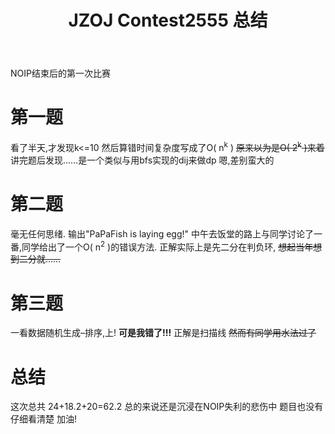 #+TITLE: JZOJ Contest2555 总结

NOIP结束后的第一次比赛

* 第一题
看了半天,才发现k<=10
然后算错时间复杂度写成了O( n^k ) +原来以为是O( 2^k )来着+
讲完题后发现......是一个类似与用bfs实现的dij来做dp
嗯,差别蛮大的

* 第二题
毫无任何思绪.
输出"PaPaFish is laying egg!"
中午去饭堂的路上与同学讨论了一番,同学给出了一个O( n^2 )的错误方法.
正解实际上是先二分在判负环, +想起当年想到二分就......+

* 第三题
一看数据随机生成--排序,上!
*可是我错了!!!*
正解是扫描线 +然而有同学用水法过了+

* 总结
这次总共 24+18.2+20=62.2
总的来说还是沉浸在NOIP失利的悲伤中
题目也没有仔细看清楚
加油! 
